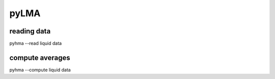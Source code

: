 pyLMA
#####

reading data
------------

pyhma --read  liquid data


compute averages
-----------------

pyhma --compute liquid data


